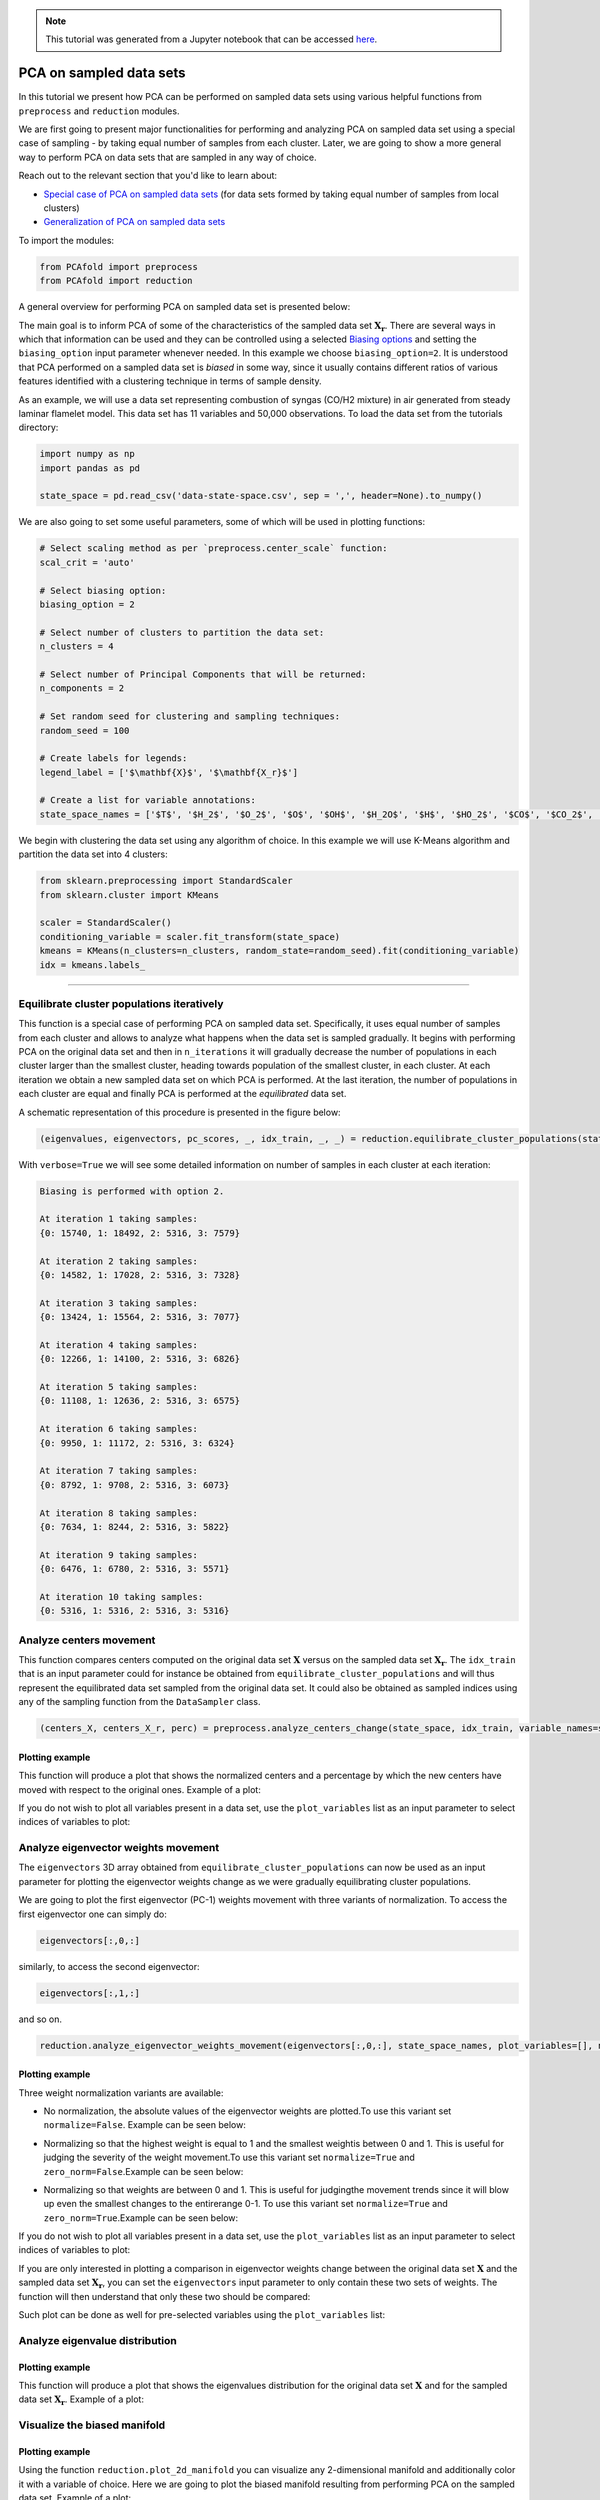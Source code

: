 .. note:: This tutorial was generated from a Jupyter notebook that can be
          accessed `here <https://gitlab.multiscale.utah.edu/common/PCAfold/-/blob/regression/docs/tutorials/demo-pca-on-sampled-data-sets.ipynb>`_.

PCA on sampled data sets
========================

In this tutorial we present how PCA can be performed on sampled data sets using
various helpful functions from ``preprocess`` and ``reduction`` modules.

We are first going to present major functionalities for performing and analyzing PCA
on sampled data set using a special case of sampling - by taking equal number
of samples from each cluster. Later, we are going to show a more general way to
perform PCA on data sets that are sampled in any way of choice.

Reach out to the relevant section that you'd like to learn about:

- `Special case of PCA on sampled data sets <https://pcafold.readthedocs.io/en/latest/tutorials/demo-pca-on-sampled-data-sets.html#equilibrate-cluster-populations-iteratively>`_ (for data sets formed by taking equal number of samples from local clusters)
- `Generalization of PCA on sampled data sets <https://pcafold.readthedocs.io/en/latest/tutorials/demo-pca-on-sampled-data-sets.html#generalization-of-pca-on-sampled-data-set>`_

To import the modules:

.. code:: python

  from PCAfold import preprocess
  from PCAfold import reduction

A general overview for performing PCA on sampled data set is presented below:

.. image:: ../images/cluster-biased-PCA-scheme-sampling-highlighted.png
  :width: 700

The main goal is to inform PCA of some of the characteristics of the sampled
data set :math:`\mathbf{X_r}`. There are several ways in which that information
can be used and they can be controlled using a selected
`Biasing options <https://pcafold.readthedocs.io/en/latest/user/data-reduction.html#id4>`_
and setting the ``biasing_option`` input parameter whenever needed. In this
example we choose ``biasing_option=2``. It is understood that PCA performed on a
sampled data set is *biased* in some way, since it usually contains different
ratios of various features identified with a clustering technique in terms of
sample density.

As an example, we will use a data set representing combustion of syngas
(CO/H2 mixture) in air generated from steady laminar flamelet model.
This data set has 11 variables and 50,000 observations. To load the data set
from the tutorials directory:

.. code:: python

  import numpy as np
  import pandas as pd

  state_space = pd.read_csv('data-state-space.csv', sep = ',', header=None).to_numpy()

We are also going to set some useful parameters, some of which will be used in
plotting functions:

.. code:: python

  # Select scaling method as per `preprocess.center_scale` function:
  scal_crit = 'auto'

  # Select biasing option:
  biasing_option = 2

  # Select number of clusters to partition the data set:
  n_clusters = 4

  # Select number of Principal Components that will be returned:
  n_components = 2

  # Set random seed for clustering and sampling techniques:
  random_seed = 100

  # Create labels for legends:
  legend_label = ['$\mathbf{X}$', '$\mathbf{X_r}$']

  # Create a list for variable annotations:
  state_space_names = ['$T$', '$H_2$', '$O_2$', '$O$', '$OH$', '$H_2O$', '$H$', '$HO_2$', '$CO$', '$CO_2$', '$HCO$']

We begin with clustering the data set using any algorithm of choice.
In this example we will use K-Means algorithm and partition the data set into
4 clusters:

.. code:: python

  from sklearn.preprocessing import StandardScaler
  from sklearn.cluster import KMeans

  scaler = StandardScaler()
  conditioning_variable = scaler.fit_transform(state_space)
  kmeans = KMeans(n_clusters=n_clusters, random_state=random_seed).fit(conditioning_variable)
  idx = kmeans.labels_

--------------------------------------------------------------------------------

Equilibrate cluster populations iteratively
-------------------------------------------

This function is a special case of performing PCA on sampled data set.
Specifically, it uses equal number of samples from each cluster and allows to
analyze what happens when the data set is sampled gradually. It begins with
performing PCA on the original data set and then in
``n_iterations`` it will gradually decrease the number of populations in each
cluster larger than the smallest cluster, heading towards population of the
smallest cluster, in each cluster.
At each iteration we obtain a new sampled data set on which PCA is performed.
At the last iteration, the number of populations in each cluster are equal and
finally PCA is performed at the *equilibrated* data set.

A schematic representation of this procedure is presented in the figure below:

.. image:: ../images/cluster-biased-PCA-equilibration.png
    :width: 700
    :align: center

.. code:: python

  (eigenvalues, eigenvectors, pc_scores, _, idx_train, _, _) = reduction.equilibrate_cluster_populations(state_space, idx, scaling=scal_crit, X_source=[], n_components=n_components, biasing_option=biasing_option, n_iterations=10, stop_iter=0, random_seed=random_seed, verbose=True)

With ``verbose=True`` we will see some detailed information on number of samples
in each cluster at each iteration:

.. code-block:: text

  Biasing is performed with option 2.

  At iteration 1 taking samples:
  {0: 15740, 1: 18492, 2: 5316, 3: 7579}

  At iteration 2 taking samples:
  {0: 14582, 1: 17028, 2: 5316, 3: 7328}

  At iteration 3 taking samples:
  {0: 13424, 1: 15564, 2: 5316, 3: 7077}

  At iteration 4 taking samples:
  {0: 12266, 1: 14100, 2: 5316, 3: 6826}

  At iteration 5 taking samples:
  {0: 11108, 1: 12636, 2: 5316, 3: 6575}

  At iteration 6 taking samples:
  {0: 9950, 1: 11172, 2: 5316, 3: 6324}

  At iteration 7 taking samples:
  {0: 8792, 1: 9708, 2: 5316, 3: 6073}

  At iteration 8 taking samples:
  {0: 7634, 1: 8244, 2: 5316, 3: 5822}

  At iteration 9 taking samples:
  {0: 6476, 1: 6780, 2: 5316, 3: 5571}

  At iteration 10 taking samples:
  {0: 5316, 1: 5316, 2: 5316, 3: 5316}

Analyze centers movement
------------------------

This function compares centers computed on the original data set
:math:`\mathbf{X}` versus on the sampled data set :math:`\mathbf{X_r}`.
The ``idx_train`` that is an input parameter could for instance be obtained
from ``equilibrate_cluster_populations``
and will thus represent the equilibrated data set sampled from the original data
set. It could also be obtained as sampled indices using any of the sampling
function from the ``DataSampler`` class.

.. code:: python

  (centers_X, centers_X_r, perc) = preprocess.analyze_centers_change(state_space, idx_train, variable_names=state_space_names, legend_label=legend_label, title=title, save_filename=save_filename)

Plotting example
^^^^^^^^^^^^^^^^

This function will produce a plot that shows the normalized centers and a
percentage by which the new centers have moved with respect to the original
ones. Example of a plot:

.. image:: ../images/centers-change.png
    :width: 500
    :align: center

If you do not wish to plot all variables present in a data set, use the
``plot_variables`` list as an input parameter to select indices of variables to
plot:

.. image:: ../images/centers-change-selected-variables.png
    :width: 260
    :align: center

Analyze eigenvector weights movement
------------------------------------

The ``eigenvectors`` 3D array obtained from ``equilibrate_cluster_populations``
can now be used as an input parameter for plotting the eigenvector weights change
as we were gradually equilibrating cluster populations.

We are going to plot the first eigenvector (PC-1) weights movement with three
variants of normalization.
To access the first eigenvector one can simply do:

.. code:: python

  eigenvectors[:,0,:]

similarly, to access the second eigenvector:

.. code:: python

  eigenvectors[:,1,:]

and so on.

.. code:: python

  reduction.analyze_eigenvector_weights_movement(eigenvectors[:,0,:], state_space_names, plot_variables=[], normalize=False, zero_norm=False, title=title, save_filename=save_filename)

Plotting example
^^^^^^^^^^^^^^^^

Three weight normalization variants are available:

- No normalization, the absolute values of the eigenvector weights are plotted.\
  To use this variant set ``normalize=False``. Example can be seen below:

.. image:: ../images/eigenvector-weights-movement-non-normalized.png
    :width: 500
    :align: center

- Normalizing so that the highest weight is equal to 1 and the smallest weight\
  is between 0 and 1. This is useful for judging the severity of the weight movement.\
  To use this variant set ``normalize=True`` and ``zero_norm=False``.\
  Example can be seen below:

.. image:: ../images/eigenvector-weights-movement-normalized.png
    :width: 500
    :align: center

- Normalizing so that weights are between 0 and 1. This is useful for judging\
  the movement trends since it will blow up even the smallest changes to the entire\
  range 0-1. To use this variant set ``normalize=True`` and ``zero_norm=True``.\
  Example can be seen below:

.. image:: ../images/eigenvector-weights-movement-normalized-to-zero.png
    :width: 500
    :align: center

If you do not wish to plot all variables present in a data set, use the
``plot_variables`` list as an input parameter to select indices of variables to
plot:

.. image:: ../images/eigenvector-weights-movement-selected-variables.png
    :width: 280
    :align: center

If you are only interested in plotting a comparison in eigenvector weights
change between the original data set :math:`\mathbf{X}` and the sampled data set
:math:`\mathbf{X_r}`, you can set the ``eigenvectors`` input parameter to only
contain these two sets of weights.
The function will then understand that only these two should be compared:

.. image:: ../images/eigenvector-weights-movement-X-Xr.png
    :width: 500
    :align: center

Such plot can be done as well for pre-selected variables using the
``plot_variables`` list:

.. image:: ../images/eigenvector-weights-movement-X-Xr-selected-variables.png
    :width: 280
    :align: center

Analyze eigenvalue distribution
-------------------------------

Plotting example
^^^^^^^^^^^^^^^^

This function will produce a plot that shows the eigenvalues distribution for
the original data set :math:`\mathbf{X}` and for the sampled data set
:math:`\mathbf{X_r}`.
Example of a plot:

.. image:: ../images/eigenvalue-distribution.png
    :width: 500
    :align: center

Visualize the biased manifold
-----------------------------

Plotting example
^^^^^^^^^^^^^^^^

Using the function ``reduction.plot_2d_manifold`` you can visualize any
2-dimensional manifold and additionally color it with a variable of choice.
Here we are going to plot the biased manifold resulting from performing PCA on
the sampled data set. Example of a plot:

.. image:: ../images/biased-manifold.png
    :width: 500
    :align: center

--------------------------------------------------------------------------------

Generalization of PCA on sampled data set
-----------------------------------------

A more general approach to performing PCA on sampled data sets (instead of using
``equilibrate_cluster_populations`` function) is to use
``pca_on_sampled_data_set`` function. This function allows to perform PCA on
data that has been sampled in any way (in contrast to *equilibrated* sampling
which always samples equal number of samples from each cluster).

.. note::

  It is worth noting that function ``equilibrate_cluster_populations`` uses
  ``pca_on_sampled_data_set`` inside.

We will first inspect how many samples each cluster has (in the earlier
identified clusters by K-Means algorithm):

.. code:: python

  print(preprocess.get_populations(idx))

which shows us populations of each cluster to be:

.. code-block:: text

  [7830, 16903, 19959, 5308]

We begin by generating a sampling using the already identified clusters and
perform manual sampling. Suppose that we'd like to severely under-represent the
two largest clusters and over-represent the features of the two smallest
clusters. Let's select 7000 samples from :math:`k_0`, 1000 samples from :math:`k_1`,
1000 samples from :math:`k_2` and 5000 samples from :math:`k_3`:

.. code:: python

  from PCAfold import DataSampler

  sample = DataSampler(idx, idx_test=[], random_seed=random_seed, verbose=True)

  (idx_manual, _) = sample.manual({0:7000, 1:1000, 2:1000, 3:5000}, sampling_type='number', test_selection_option=1)

In this example we are not interested in generating test samples, so we can
suppress returning those. The verbose information will tell us how the sample
densities compare in terms of percentage of samples in each cluster:

.. code-block:: text

  Cluster 0: taking 7000 train samples out of 7830 observations (89.4%).
  Cluster 1: taking 1000 train samples out of 16903 observations (5.9%).
  Cluster 2: taking 1000 train samples out of 19959 observations (5.0%).
  Cluster 3: taking 5000 train samples out of 5308 observations (94.2%).

  Cluster 0: taking 830 test samples out of 830 remaining observations (100.0%).
  Cluster 1: taking 15903 test samples out of 15903 remaining observations (100.0%).
  Cluster 2: taking 18959 test samples out of 18959 remaining observations (100.0%).
  Cluster 3: taking 308 test samples out of 308 remaining observations (100.0%).

  Selected 14000 train samples (28.0%) and 36000 test samples (72.0%).

We now perform PCA on a data set that has been sampled according to
``idx_manual`` using the ``pca_on_sampled_data_set`` function:

.. code:: python

  (eigenvalues, eigenvectors, pc_scores, _, _, _, _, _) = reduction.pca_on_sampled_data_set(state_space, idx_manual, scal_crit, n_components, biasing_option)

Finally, we can generate all the same plots that were shown before.
Here, we are only going to present the new biased manifold using current sampling:

.. image:: ../images/generalize-sampling-biased-manifold.png
    :width: 500
    :align: center
